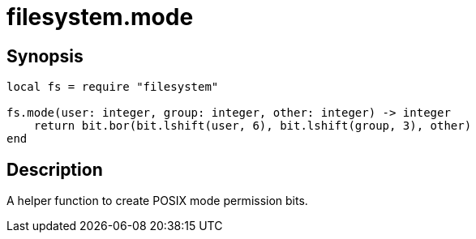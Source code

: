 = filesystem.mode

:_:

ifeval::["{doctype}" == "manpage"]

== Name

Emilua - Lua execution engine

endif::[]

== Synopsis

[source,lua]
----
local fs = require "filesystem"

fs.mode(user: integer, group: integer, other: integer) -> integer
    return bit.bor(bit.lshift(user, 6), bit.lshift(group, 3), other)
end
----

== Description

A helper function to create POSIX mode permission bits.
